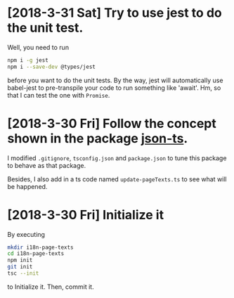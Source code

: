 * [2018-3-31 Sat] Try to use jest to do the unit test.
Well, you need to run
#+begin_src sh
npm i -g jest
npm i --save-dev @types/jest
#+end_src
before you want to do the unit tests.
By the way, jest will automatically use babel-jest to pre-transpile your code to run something like 'await'.
Hm, so that I can test the one with ~Promise~.
* [2018-3-30 Fri] Follow the concept shown in the package [[https://github.com/shakyShane/json-ts][json-ts]].
I modified ~.gitignore~, ~tsconfig.json~ and ~package.json~ to tune this package to behave as that package.

Besides, I also add in a ts code named ~update-pageTexts.ts~ to see what will be happened.
* [2018-3-30 Fri] Initialize it
By executing

#+begin_src sh
mkdir i18n-page-texts
cd i18n-page-texts
npm init
git init
tsc --init
#+end_src

to Initialize it.
Then, commit it.